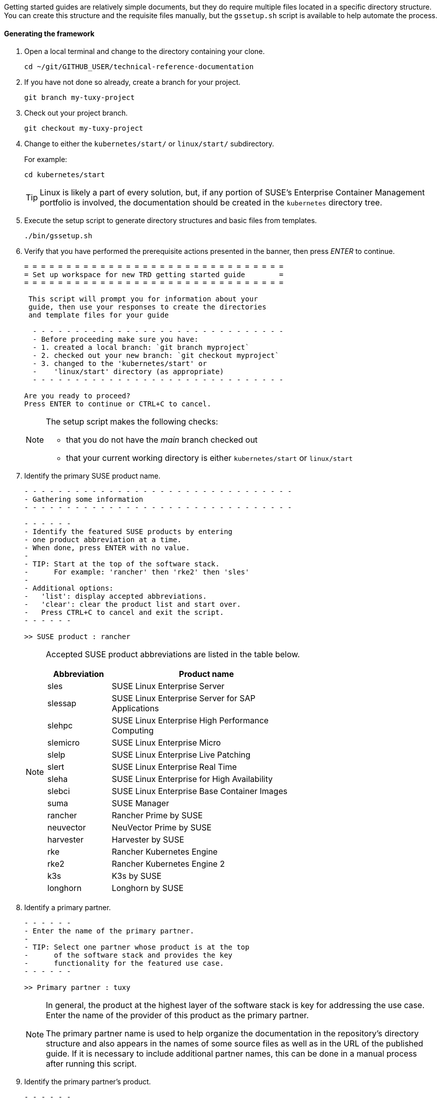 // = = = = = = = = = = = = = = = = = = = = = = = = = = = = = = = = = = =
// Section: Templates and framework - getting started guides
// = = = = = = = = = = = = = = = = = = = = = = = = = = = = = = = = = = =

Getting started guides are relatively simple documents, but they do require multiple files located in a specific directory structure.
You can create this structure and the requisite files manually, but the `gssetup.sh` script is available to help automate the process.


==== Generating the framework

. Open a local terminal and change to the directory containing your clone.
+
[source, console]
----
cd ~/git/GITHUB_USER/technical-reference-documentation
----

. If you have not done so already, create a branch for your project.
+
[source, console]
----
git branch my-tuxy-project
----

. Check out your project branch.
+
[source, console]
----
git checkout my-tuxy-project
----

. Change to either the `kubernetes/start/` or `linux/start/` subdirectory.
//
+
For example:
+
[source, console]
----
cd kubernetes/start
----
+
[TIP]
====
Linux is likely a part of every solution, but, if any portion of SUSE's Enterprise Container Management portfolio is involved, the documentation should be created in the `kubernetes` directory tree.
====

. Execute the setup script to generate directory structures and basic files from templates.
+
[source, console]
----
./bin/gssetup.sh
----

. Verify that you have performed the prerequisite actions presented in the banner, then press _ENTER_ to continue.
+
[listing]
----
= = = = = = = = = = = = = = = = = = = = = = = = = = = = = = =
= Set up workspace for new TRD getting started guide        =
= = = = = = = = = = = = = = = = = = = = = = = = = = = = = = =

 This script will prompt you for information about your
 guide, then use your responses to create the directories
 and template files for your guide

  - - - - - - - - - - - - - - - - - - - - - - - - - - - - - -
  - Before proceeding make sure you have:
  - 1. created a local branch: `git branch myproject`
  - 2. checked out your new branch: `git checkout myproject`
  - 3. changed to the 'kubernetes/start' or
  -    'linux/start' directory (as appropriate)
  - - - - - - - - - - - - - - - - - - - - - - - - - - - - - -

Are you ready to proceed?
Press ENTER to continue or CTRL+C to cancel.
----
+
[NOTE]
====
The setup script makes the following checks:

* that you do not have the _main_ branch checked out
* that your current working directory is either `kubernetes/start` or `linux/start`
====

. Identify the primary SUSE product name.
+
[listing]
----
- - - - - - - - - - - - - - - - - - - - - - - - - - - - - - - -
- Gathering some information
- - - - - - - - - - - - - - - - - - - - - - - - - - - - - - - -

- - - - - -
- Identify the featured SUSE products by entering
- one product abbreviation at a time.
- When done, press ENTER with no value.
-
- TIP: Start at the top of the software stack.
-      For example: 'rancher' then 'rke2' then 'sles'
-
- Additional options:
-   'list': display accepted abbreviations.
-   'clear': clear the product list and start over.
-   Press CTRL+C to cancel and exit the script.
- - - - - -

>> SUSE product : rancher
----
+
[NOTE]
====
Accepted SUSE product abbreviations are listed in the table below.

[cols="1,3"]
|===
|Abbreviation | Product name

|sles |SUSE Linux Enterprise Server
|slessap |SUSE Linux Enterprise Server for SAP Applications
|slehpc |SUSE Linux Enterprise High Performance Computing
|slemicro |SUSE Linux Enterprise Micro
|slelp |SUSE Linux Enterprise Live Patching
|slert |SUSE Linux Enterprise Real Time
|sleha |SUSE Linux Enterprise for High Availability
|slebci |SUSE Linux Enterprise Base Container Images
|suma |SUSE Manager
|rancher | Rancher Prime by SUSE
|neuvector | NeuVector Prime by SUSE
|harvester | Harvester by SUSE
|rke | Rancher Kubernetes Engine
|rke2 | Rancher Kubernetes Engine 2
|k3s | K3s by SUSE
|longhorn | Longhorn by SUSE
|===

====


. Identify a primary partner.
+
[listing]
----
- - - - - -
- Enter the name of the primary partner.
-
- TIP: Select one partner whose product is at the top
-      of the software stack and provides the key
-      functionality for the featured use case.
- - - - - -

>> Primary partner : tuxy
----
+
[NOTE]
====
In general, the product at the highest layer of the software stack is key for addressing the use case.
Enter the name of the provider of this product as the primary partner.

The primary partner name is used to help organize the documentation in the repository's directory structure and also appears in the names of some source files as well as in the URL of the published guide.
If it is necessary to include additional partner names, this can be done in a manual process after running this script.
====

. Identify the primary partner's product.
+
[listing]
----
- - - - - -
- Enter the name of the primary partner's product.
-
-   TIP: If the primary partner and the product
-        share the same name, you can leave the
-        partner product blank to avoid repetition.
-
- - - - - -

>> Primary partner's product : penguin
----
+
[NOTE]
====
The primary partner product name appears in file names and the URL of the published guide.
If you need to include multiple products by the primary partner, list each one separated by a hyphen (`-`).
====

. Optionally enter a use case or description.
+
[listing]
----
- - - - - -
- OPTIONAL
-
- If a solution can address multiple use cases,
- it may be useful to create a separate guide to
- address unique concerns of each use case.
- Since the product stack is insufficient to distinguish
- each guide, some additional text can be added to the
- file name.
-
-   TIP: It is preferable to leave this blank.
-        If needed, use fewer than 20 characters for the
-        additional text.
- - - - - -

>> Distinctive text :
----
+
[NOTE]
====
This descriptive text appears in file names and the URL of the published guide.

It can be useful to distinguish guides targeting different use cases with the same solution stack.

You can also use this distinctive text to list an additional partner and product, but be sure to separate these with a hyphen (`-`).

In most cases, you should leave this entry blank.
====

. Review the proposed structure and naming.
+
[listing]
----
  - - - - - - - - - - - - - - - - - - - - - - - - - - - - - - - -
  - Preparing to create the following structure:
  -
  -   /home/terry/git/technical-reference-documentation/kubernetes
  -   └── start
  -       └── tuxy
  -           ├── DC-gs_rancher_tuxy-penguin
  -           ├── adoc
  -           │   ├── gs_rancher_tuxy-penguin.adoc
  -           │   ├── gs_rancher_tuxy-penguin-docinfo.xml
  -           ├── images -> media
  -           └── media
  -               └── src
  -                   ├── png
  -                   └── svg
  -
  - NOTE: Several symbolic links will also be created.
  - - - - - - - - - - - - - - - - - - - - - - - - - - - - - - - -

>> Press ENTER to create document structure or CTRL+C to cancel.

= = = = = = = = = = = = = = = = = = = = = = = = = = = = = = = =
= Workspace for your new guide has been set up.
=
= Access your workspace in:
=   /home/terry/git/tls/technical-reference-documentation/kubernetes/start/tuxy
= = = = = = = = = = = = = = = = = = = = = = = = = = = = = = = =
----
+
[NOTE]
====
No directories or files are created until you press _ENTER_.
If you press _CTRL+C_, you cancel the planned operations and return to the command line.
====

. Confirm that the structure has been created as intended.
+
[source, console]
----
cd tuxy
tree .
----
+
[listing]
----
tree .
.
├── adoc
│   ├── common_docinfo_vars.adoc -> ../../../../common/adoc/common_docinfo_vars.adoc
│   ├── common_gfdl1.2_i.adoc -> ../../../../common/adoc/common_gfdl1.2_i.adoc
│   ├── common_sbp_legal_notice.adoc -> ../../../../common/adoc/common_sbp_legal_notice.adoc
│   ├── common_trd_legal_notice.adoc -> ../../../../common/adoc/common_trd_legal_notice.adoc
│   ├── gs_rancher_tuxy-penguin.adoc
│   └── gs_rancher_tuxy-penguin-docinfo.xml
├── DC-gs_rancher_tuxy-penguin
├── images -> media
└── media
    └── src
        ├── png
        └── svg
            └── suse.svg -> ../../../../../../common/images/src/svg/suse.svg

7 directories, 8 files
----


==== Understanding the templates

The `gssetup.sh` script creates the standard directory structure, symbolic links to common files, and the three principal files you will edit for your document.
These three files include copious comments to help you understand how to use them.
The following sections provide some highlights.


===== Doc Config (DC) file

The DC file (`DC-gs_rancher_tuxy-penguin` in the example) is located in the root of the generated partner directory.
It specifies parameters that define how the document will be rendered.

As a contributor, you only need to be concerned with two of these parameters:

DRAFT=yes::
//
+
Specifies that the document is in draft mode and watermarks the document accordingly.
+
[IMPORTANT]
====
When you are ready to submit your document for final review, you must comment out this parameter by preceding it with a hash mark:

[listing]
----
#DRAFT=yes
----
====

MAIN="gs_rancher_tuxy-penguin.adoc"::
//
+
Specifies the AsciiDoc file with the main contents of your guide.
+
[NOTE]
====
This parameter is set by the `gssetup.sh` script.
You only need to change it if you rename the main document file.
====


===== DocBook metadata (docinfo) file

The docinfo file (`gs_rancher_tuxy-penguin-docinfo.xml`, in the example) is located in the adoc subdirectory.
It defines metadata about your document, such as title and subtitle, brief descriptions, featured products and partners, authors, and even which logo to feature on the cover page.
You only need to edit the docinfo file if you need to add metadata tags that are not already defined.

[IMPORTANT]
====
The docinfo file references attributes (variables) defined in your AsciiDoc file.
These appear in the docinfo file as words (or any sequence of characters, like "scomp1-version") enclosed in curly braces ( `{` and `}` ).

All referenced attributes must be defined in your AsciiDoc file.
Otherwise, your document will fail to render.
====


The docinfo template provides metadata tags for only one SUSE product, but you can easily add metadata for additional SUSE products.

[listing, xml]
----
<meta name="productname"> <1>
  <productname version="{scomp1-version}">{scomp1}</productname> <2>
</meta>
<meta name="platform">{scomp1-full}</meta> <3>
----

<1> The `<meta name="productname"> </meta>` tag pair encloses the list of named SUSE products.

<2> List each product with a separate `<productname> </productname>` entry.
+
--
For example, to include a second SUSE product, you would add a new tag pair below the first:
[listing, xml]
----
  <productname version="{scomp2-version}">{scomp2}</productname>
----
where:

* `scomp2` must be defined in your AsciiDoc file with the short name (or official abbreviation) for the SUSE product
* `scomp2-version` must be defined in your AsciiDoc file with the relevant versions or versions of the SUSE product
--

<3> The primary SUSE product is identified with the `<meta name="platform"> </meta>` tag pair.
//
+
The `scomp1-full` attribute, defined in your AsciiDoc file, must be the full SUSE product name.


List technical partners (those companies or organizations) supplying components featured in the solution with:

[listing, xml]
----
<meta name="techpartner">
  <phrase>{pcomp1-provider}</phrase>
</meta>
----


Identify the document author or authors in the `<authorgroup> </authorgroup>`.

[listing, xml]
----
<authorgroup>
  <author> <1>
    <personname> <2>
      <firstname>{author1-firstname}</firstname>
      <surname>{author1-surname}</surname>
    </personname>
    <affiliation> <3>
      <jobtitle>{author1-jobtitle}</jobtitle>
      <orgname>{author1-orgname}</orgname>
    </affiliation>
  </author>
</authorgroup>

----

<1> Each author's information is enclosed in `<author> </author>` tag pairs.
To add another author, replicate the contents in a new `<author> </author>` tag pair and update the attribute references.

<2> Include first (or given) name and surname (family name).

<3> Include company, organization, or project affiliation along with job, position, or role title.

[NOTE]
====
The authors identified in this section are displayed on the rendered document.

You can also acknowledge the contributions of editors and others in an "Acknowlegement" section of your AsciiDoc file.
====

The last section of the docinfo file you may want to edit identifies the logo that appears on the cover image.

[listing, xml]
----
<cover role="logos">
  <mediaobject>
    <imageobject role="fo">
      <imagedata fileref="suse.svg" width="5em"/>
    </imageobject>
    <imageobject role="html">
      <imagedata fileref="suse.svg" width="152px"/>
    </imageobject>
  </mediaobject>
</cover>
----

The default logo is the official SUSE company logo, which is always appropriate for all {product1_full}.
If you wish, you can specify a logo "lock-up" or "mash-up" by updating the "fileref" option with the name of the appropriate image file.

[NOTE]
====
You must have documented approval from the partner before using the logo and the usage must follow SUSE and partner branding guidelines.
====



===== Main AsciiDoc (asciidoc) content file

The text of your document is contained in one or more https://asciidoc.org/[AsciiDoc] (adoc) files, located in the `adoc` subdirectory.
For a getting started guide, you typically put all your content in a single adoc file (`gs_rancher_tuxy-penguin.adoc` in the example).
This is the file specified in the DC file with the `MAIN` parameter.

[TIP]
====
There are many reasons you might want to split your contents into multiple adoc files, such as to organize more complex documents or to make it easier for multiple contributors to work independently on different sections.
If you choose to split your document, you will need to use the AsciiDoc https://docs.asciidoctor.org/asciidoc/latest/directives/include/[include directive] to link all the files so the content is properly merged in a single rendered document.
====


*Document attributes and variables*

https://docs.asciidoctor.org/asciidoc/latest/attributes/document-attributes/[Document attributes] are name-value pairs you declare in your adoc file.
Attributes enable you to configure the AsciiDoc processor, declare document metadata, and define reusable content that you can reference elsewhere within the document like variables in a programming language.

You define an attribute with the following pattern:

[listing, asciidoc]
----
:name-of-attribute: value of attribute
----

* The attribute name is preceded and followed by a colon (:).
Attribute names should begin with a letter and may include numbers, hyphens, and underscores.

* The value of the attribute can include any text up to a new line character.
+
[TIP]
====
There must be a space between the closing colon of the attribute name and the first character of the value text.
====


The adoc template provides a guide for defining your document attributes and variables.

Some attributes are required, such as:
[listing, asciidoc]
----
// - - - - - - - - - - - - - - - - - - - - - - - - - - - - - - - - - - -
// ORGANIZATION
//   Do NOT modify this section.
// -
:trd: Technical Reference Documentation <1>
:type: Getting Started <2>
// - - - - - - - - - - - - - - - - - - - - - - - - - - - - - - - - - - -
----
<1> Declares this document as part of SUSE Technical Reference Documentation.
<2> Declares this document to be a getting started guide.

You also specify the document revision date in a variable:
[listing, asciidoc]
----
// - - - - - - - - - - - - - - - - - - - - - - - - - - - - - - - - - - -
// DOCUMENT REVISION DATE
//-
:revision-date: YYYY-MM-DD <1>
:docdate: {revision-date} <2>
// - - - - - - - - - - - - - - - - - - - - - - - - - - - - - - - - - - -
----
<1> Be sure to enter the date you revised the document in the specified format.
<2> The `docdate` attribute, which is used by some processes, simply references the value of the `revision-date` attribute.


Your document title and subtitle are defined with:
[listing, asciidoc]
----
// - - - - - - - - - - - - - - - - - - - - - - - - - - - - - - - - - - -
// DOCUMENT TITLE AND SUBTITLE
:title: (<75 characters) Your Guide Title
:subtitle: (<75 characters) Your Guide Subtitle
// - - - - - - - - - - - - - - - - - - - - - - - - - - - - - - - - - - -
----
See <<Document title and subtitle>> for additional guidance.


You also define document attributes for the technical components featured in your guide.
This allows you to define product names, versions, website URLs, and more, then reference these throughout your guide to reduce typing, ensure consistency, and minimize errors.

[listing, asciidoc]
----
// - - - - - - - - - - - - - - - - - - - - - - - - - - - - - - - - - - -
// TECHNICAL COMPONENTS

:comp1-provider: SUSE <1>
:comp1: component 1 short name <2>
:comp1-full: component 1 long name <3>
:comp1-version: component 1 relevant versions <4>
:comp1-website: component 1 product website URL <5>
:comp1-docs: component 1 product documentation URL <6>

:comp2-provider: component 2 provider name <7>
:comp2: component 2 short name
:comp2-full: component 2 full name
:comp2-version: component 2 relevant versions
:comp2-website: component  product website URL
:comp2-docs: component 2 product documentation URL
// - - - - - - - - - - - - - - - - - - - - - - - - - - - - - - - - - - -
----
<1> Identify the company or organization providing the component.
<2> Provide an official short name for referring to the component.
SUSE products have official short names, such as SLES, SUMa, Rancher, and so on.
Other providers may have official short names.
Be sure to verify for proper branding.
<3> Provide the official full name of the component product.
Some SUSE products include: SUSE Linux Enterprise Server, SUSE Manager, Rancher Prime by SUSE, NeuVector Prime by SUSE, and so on.
<4> Provide the relevant version or versions of the component.
Guides are developed with a specific version, such as '15 SP5' for SLES or '2.7.9' for Rancher.
However, the guide may be applicable to multiple versions of the component.
This should be indicated whenever possible, either by listing all relevant versions ('15 SP4, 15 SP5', '2.7.8, 2.7.9') or by indicating a range ('15 SP4+', '2.7.X').
<5> Provide a product (or project) website URL (for example, 'https://www.suse.com/products/server/').
By setting the URL in a document attribute, you can easily update it in one place, if needed, and reference it throughout your document.
<6> Provide the URL to the component's technical documentation.
<7> Replicate the attribute declarations for each of the major components.


Document desriptions express the purpose, value, and contents of your guide.

[listing, asciidoc]
----
// - - - - - - - - - - - - - - - - - - - - - - - - - - - - - - - - - - -
// DOCUMENT DESCRIPTIONS

:usecase: (<55 characters) use case <1>

:description: (<150 characters) description <2>

:description-short: (<55 characters) social media description <3>

:executive-summary: (<300 characters) brief summary <4>

// - - - - - - - - - - - - - - - - - - - - - - - - - - - - - - - - - - -
----
<1> Provide a brief statement of the use case addressed by your guide, such as "database-as-a-service" or "Kubernetes multi-tenancy".
<2> Give a brief description of the guide.
This can reference `usecase` or other attributes you have already defined.
<3> Shorten the description so that it might be used in a social media post.
<4> Provide an executive summary of your guide.
The executive summary is the only one of these descriptions that is automatically printed in the published document.


Identify yourself and other authors.
For each include first and last names, job title, affiliation (company, organization, project, etc.).
For additional authors, you must also update the contents of the `<authorgroup></authorgroup>` section of the docinfo file for the authors to be listed.

[listing, asciidoc]
----
// - - - - - - - - - - - - - - - - - - - - - - - - - - - - - - - - - - -
// CONTRIBUTORS
:author1-firstname: first (given) name
:author1-surname: surname
:author1-jobtitle: job title
:author1-orgname: organization affiliation
//:author2-firstname: first (given) name
//:author2-surname: surname
//:author2-jobtitle: job title
//:author2-orgname: organization affiliation
// - - - - - - - - - - - - - - - - - - - - - - - - - - - - - - - - - - -
----

[TIP]
====
To identify other contributors and editors, use the same format for the variable names, but replace 'author' with 'contrib' or 'editor'.
It is common to mention contributors and editors in an "Acknolwedgements" section of your guide.
====


Document attributes can be incredibly useful for maintaining consistency, reducing errors, and saving a little typing.
A portion of this part of the guide is available for you to define any additional attributes you need.

[listing, asciidoc]
----
// - - - - - - - - - - - - - - - - - - - - - - - - - - - - - - - - - - -
// MISCELLANEOUS
//   Define any additional variables here for use within the document.
// -


// - - - - - - - - - - - - - - - - - - - - - - - - - - - - - - - - - - -
----


===== Contents

After defining document attributes, you can begin developing your content.
The adoc template generated by the `gssetup.sh` script provides an outline for a general getting started guide.
You will find that the template is copiously documented with guidance and suggestions.

In general a getting started guide is structured as follows:

* *Title page*
//
+
In addition to title and subtitle, products and authors are also listed.

* *Disclaimer page*
//
+
The disclaimer is provided, along with the title, subtitle, revision date, and the executive summary.

* *Contents*
//
+
A table of contents is created from the top-level sections of your document.

* *Introduction*
+
--
The first actual contents of your guide is an introduction that briefly but clearly describes:

* what the solution is, including the participating providers and products
* the motivation, purpose, or use case is being addressed
--
+
The Introduction contains a few important subsections:

** *Scope*
//
+
This is a clear list or statement of what the guide covers and (sometimes) what it does not cover.

** *Audience*
//
+
Identify who would be most interested or helped by the information provided.
This intended audience is typically by industry standard roles, such as systems administrator, cloud-native developer, infrastructure architect.
You should list the knowledge and skills the reader should have to successfully follow the guide.

** *Acknowledgements*
//
+
Acknowledge others who contributed to the development of the guide.


* *Prerequisites*
//
+
List the resources the reader will need in order to follow the procedures detailed in the guide.
You typically use an unordered list for these resources.
For each, include product name, versions, link to product website, and any other information to help the reader set up the environment.

* *Procedure*
//
+
Your guide should detail the procedure the reader should follow to prepare, install, configure, and validate the components of the solution.
Each of these phases can be rendered into its own section, such as:
+
--
* Setting up your environment
* Installing the components
* Configuring and tuning your installation
* Validating your deployment
--
+
[TIP]
====
Dividing a complex series of steps into subsections can make it easier for the reader to follow.
For example, an 'Installing the solution' section might have subsections for installing each component.
====


* *Summary*
//
+
Briefly review the solution, motivation, and what was covered in the guide.
You may also consider offering suggested next steps for the reader to continue the learning journey.

